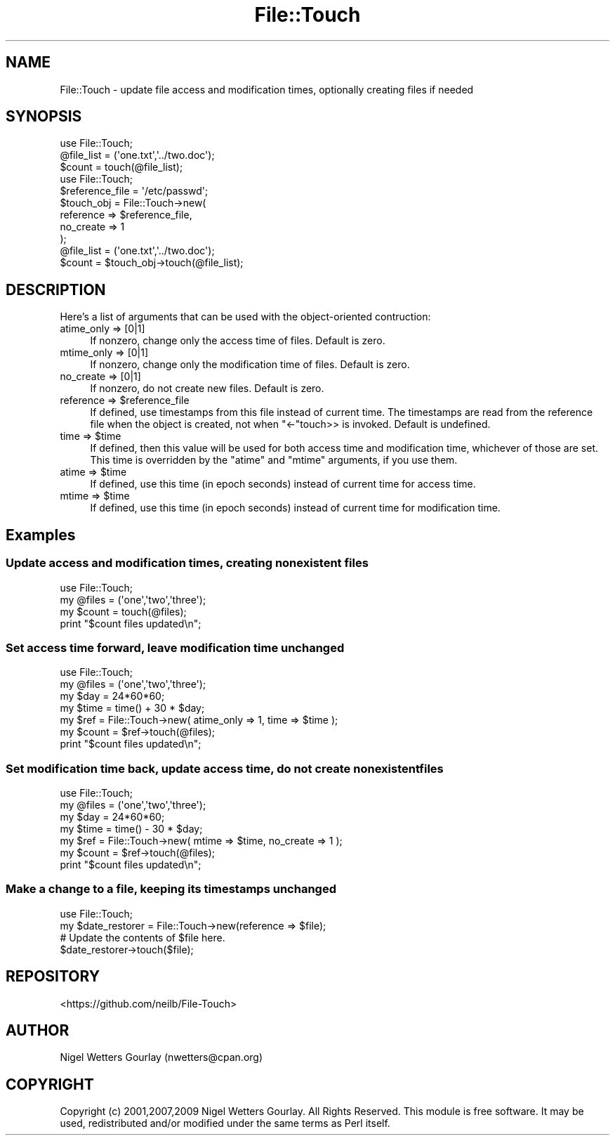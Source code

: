 .\" Automatically generated by Pod::Man 4.14 (Pod::Simple 3.40)
.\"
.\" Standard preamble:
.\" ========================================================================
.de Sp \" Vertical space (when we can't use .PP)
.if t .sp .5v
.if n .sp
..
.de Vb \" Begin verbatim text
.ft CW
.nf
.ne \\$1
..
.de Ve \" End verbatim text
.ft R
.fi
..
.\" Set up some character translations and predefined strings.  \*(-- will
.\" give an unbreakable dash, \*(PI will give pi, \*(L" will give a left
.\" double quote, and \*(R" will give a right double quote.  \*(C+ will
.\" give a nicer C++.  Capital omega is used to do unbreakable dashes and
.\" therefore won't be available.  \*(C` and \*(C' expand to `' in nroff,
.\" nothing in troff, for use with C<>.
.tr \(*W-
.ds C+ C\v'-.1v'\h'-1p'\s-2+\h'-1p'+\s0\v'.1v'\h'-1p'
.ie n \{\
.    ds -- \(*W-
.    ds PI pi
.    if (\n(.H=4u)&(1m=24u) .ds -- \(*W\h'-12u'\(*W\h'-12u'-\" diablo 10 pitch
.    if (\n(.H=4u)&(1m=20u) .ds -- \(*W\h'-12u'\(*W\h'-8u'-\"  diablo 12 pitch
.    ds L" ""
.    ds R" ""
.    ds C` ""
.    ds C' ""
'br\}
.el\{\
.    ds -- \|\(em\|
.    ds PI \(*p
.    ds L" ``
.    ds R" ''
.    ds C`
.    ds C'
'br\}
.\"
.\" Escape single quotes in literal strings from groff's Unicode transform.
.ie \n(.g .ds Aq \(aq
.el       .ds Aq '
.\"
.\" If the F register is >0, we'll generate index entries on stderr for
.\" titles (.TH), headers (.SH), subsections (.SS), items (.Ip), and index
.\" entries marked with X<> in POD.  Of course, you'll have to process the
.\" output yourself in some meaningful fashion.
.\"
.\" Avoid warning from groff about undefined register 'F'.
.de IX
..
.nr rF 0
.if \n(.g .if rF .nr rF 1
.if (\n(rF:(\n(.g==0)) \{\
.    if \nF \{\
.        de IX
.        tm Index:\\$1\t\\n%\t"\\$2"
..
.        if !\nF==2 \{\
.            nr % 0
.            nr F 2
.        \}
.    \}
.\}
.rr rF
.\" ========================================================================
.\"
.IX Title "File::Touch 3"
.TH File::Touch 3 "2016-02-26" "perl v5.32.0" "User Contributed Perl Documentation"
.\" For nroff, turn off justification.  Always turn off hyphenation; it makes
.\" way too many mistakes in technical documents.
.if n .ad l
.nh
.SH "NAME"
File::Touch \- update file access and modification times, optionally creating files if needed
.SH "SYNOPSIS"
.IX Header "SYNOPSIS"
.Vb 3
\& use File::Touch;
\& @file_list = (\*(Aqone.txt\*(Aq,\*(Aq../two.doc\*(Aq);
\& $count = touch(@file_list);
\&
\& use File::Touch;
\& $reference_file = \*(Aq/etc/passwd\*(Aq;
\& $touch_obj = File::Touch\->new(
\&                  reference => $reference_file,
\&                  no_create => 1
\&              );
\& @file_list = (\*(Aqone.txt\*(Aq,\*(Aq../two.doc\*(Aq);
\& $count     = $touch_obj\->touch(@file_list);
.Ve
.SH "DESCRIPTION"
.IX Header "DESCRIPTION"
Here's a list of arguments that can be used with the object-oriented contruction:
.IP "atime_only => [0|1]" 4
.IX Item "atime_only => [0|1]"
If nonzero, change only the access time of files. Default is zero.
.IP "mtime_only => [0|1]" 4
.IX Item "mtime_only => [0|1]"
If nonzero, change only the modification time of files. Default is zero.
.IP "no_create => [0|1]" 4
.IX Item "no_create => [0|1]"
If nonzero, do not create new files. Default is zero.
.ie n .IP "reference => $reference_file" 4
.el .IP "reference => \f(CW$reference_file\fR" 4
.IX Item "reference => $reference_file"
If defined, use timestamps from this file instead of current time. The timestamps are read
from the reference file when the object is created, not when \f(CW\*(C`<\-\*(C'\fRtouch>> is invoked.
Default is undefined.
.ie n .IP "time => $time" 4
.el .IP "time => \f(CW$time\fR" 4
.IX Item "time => $time"
If defined, then this value will be used for both access time and modification time,
whichever of those are set. This time is overridden by the \f(CW\*(C`atime\*(C'\fR and \f(CW\*(C`mtime\*(C'\fR arguments,
if you use them.
.ie n .IP "atime => $time" 4
.el .IP "atime => \f(CW$time\fR" 4
.IX Item "atime => $time"
If defined, use this time (in epoch seconds) instead of current time for access time.
.ie n .IP "mtime => $time" 4
.el .IP "mtime => \f(CW$time\fR" 4
.IX Item "mtime => $time"
If defined, use this time (in epoch seconds) instead of current time for modification time.
.SH "Examples"
.IX Header "Examples"
.SS "Update access and modification times, creating nonexistent files"
.IX Subsection "Update access and modification times, creating nonexistent files"
.Vb 4
\& use File::Touch;
\& my @files = (\*(Aqone\*(Aq,\*(Aqtwo\*(Aq,\*(Aqthree\*(Aq);
\& my $count = touch(@files);
\& print "$count files updated\en";
.Ve
.SS "Set access time forward, leave modification time unchanged"
.IX Subsection "Set access time forward, leave modification time unchanged"
.Vb 7
\& use File::Touch;
\& my @files = (\*(Aqone\*(Aq,\*(Aqtwo\*(Aq,\*(Aqthree\*(Aq);
\& my $day = 24*60*60;
\& my $time = time() + 30 * $day;
\& my $ref = File::Touch\->new( atime_only => 1, time => $time );
\& my $count = $ref\->touch(@files);
\& print "$count files updated\en";
.Ve
.SS "Set modification time back, update access time, do not create nonexistent files"
.IX Subsection "Set modification time back, update access time, do not create nonexistent files"
.Vb 7
\& use File::Touch;
\& my @files = (\*(Aqone\*(Aq,\*(Aqtwo\*(Aq,\*(Aqthree\*(Aq);
\& my $day = 24*60*60;
\& my $time = time() \- 30 * $day;
\& my $ref = File::Touch\->new( mtime => $time, no_create => 1 );
\& my $count = $ref\->touch(@files);
\& print "$count files updated\en";
.Ve
.SS "Make a change to a file, keeping its timestamps unchanged"
.IX Subsection "Make a change to a file, keeping its timestamps unchanged"
.Vb 4
\& use File::Touch;
\& my $date_restorer = File::Touch\->new(reference => $file);
\& # Update the contents of $file here.
\& $date_restorer\->touch($file);
.Ve
.SH "REPOSITORY"
.IX Header "REPOSITORY"
<https://github.com/neilb/File\-Touch>
.SH "AUTHOR"
.IX Header "AUTHOR"
Nigel Wetters Gourlay (nwetters@cpan.org)
.SH "COPYRIGHT"
.IX Header "COPYRIGHT"
Copyright (c) 2001,2007,2009 Nigel Wetters Gourlay. All Rights Reserved.
This module is free software. It may be used, redistributed
and/or modified under the same terms as Perl itself.
